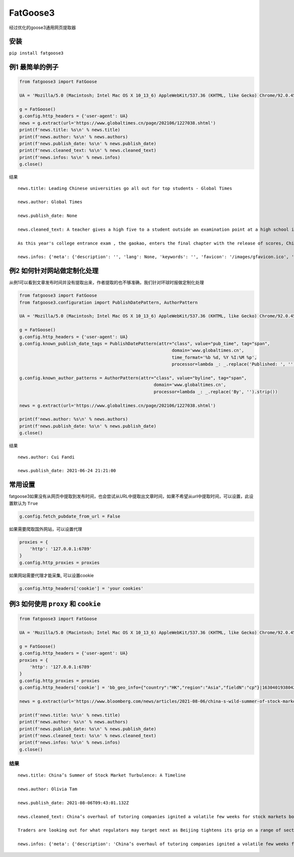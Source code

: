 FatGoose3
=========

经过优化的goose3通用网页提取器

安装
----

``pip install fatgoose3``

例1 最简单的例子
----------------

.. code:: python

    from fatgoose3 import FatGoose

    UA = 'Mozilla/5.0 (Macintosh; Intel Mac OS X 10_13_6) AppleWebKit/537.36 (KHTML, like Gecko) Chrome/92.0.4515.131 Safari/537.36'

    g = FatGoose()
    g.config.http_headers = {'user-agent': UA}
    news = g.extract(url='https://www.globaltimes.cn/page/202106/1227038.shtml')
    print(f'news.title: %s\n' % news.title)
    print(f'news.author: %s\n' % news.authors)
    print(f'news.publish_date: %s\n' % news.publish_date)
    print(f'news.cleaned_text: %s\n' % news.cleaned_text)
    print(f'news.infos: %s\n' % news.infos)
    g.close()

结果

::

    news.title: Leading Chinese universities go all out for top students - Global Times

    news.author: Global Times

    news.publish_date: None

    news.cleaned_text: A teacher gives a high five to a student outside an examination point at a high school in Guangzhou, South China's Guangdong Province. A total of 10.78 million Chinese students across the country stepped into Gaokao examination rooms on Monday to take their final step toward college. Photo: VCG

    As this year's college entrance exam , the gaokao, enters the final chapter with the release of scores, China's top universities are beginning their most important contest of the year - recruiting the top talents -- and they are going all out to impress the best candidates.As of 6 pm on Thursday, 18 provincial-level regions had unveiled the undergraduate admission bar, signaling the beginning of the college admissions work. Top universities have sent admissions teams to each province to introduce their universities and attract more young talent.Many universities have designed beautifully crafted acceptance letters to attract candidates to apply. Nankai University even included two lotus seeds from Jiaxing, East China's Zhejiang Province, in its admissions letter to commemorate the centennial of the founding of the Communist Party of China (CPC). The First National Congress of CPC was held in Jiaxing in 1921.East China Normal University went with a promotional video consisting entirely of Chinese-style hand-drawn cartoons depicting the story of a child from birth to adulthood. The video shows the child entering East China Normal University and becoming a pillar of the country.The recruiting video of Lanzhou University is almost like a mini-movie, describing a student's four years in the university designing laser radars, and chasing dreams.But none of the other praise-winning videos were as attractive to netizens as the hardcore video from the National University of Defense Technology. The 27-second short clip contains not a word of dialogue, only a number of students wearing pilot uniforms soaring thousands of meters in the air, holding a sign that simply says "Welcome to apply."But to what extent candidates would change their application plans because of the university's publicity is uncertain, a high school teacher who has been teaching for more than 20 years, told the Global Times, because young people nowadays are "very thoughtful in choosing their universities and majors."Compared with previous generations, the 18-year-olds of recent years have significantly more of their own considerations, said the Shanghai-based teacher surnamed Wu."They are no longer just rushing to enroll in a school for its reputation or listening entirely to their parents or teachers," Wu said. "They gather information about colleges from various sources before they fill out their applications, and then consider a variety of factors such as their hobbies, prospects and needs.""When I fill out my application, I take into serious consideration what talents my country needs at the moment," a freshman-to-be surnamed Tian from Chaozhou, South China's Guangdong Province, told the Global Times."I hope to join the high-tech industry such as chips and help my country's scientific progress, so I have chosen basic science as my undergraduate major," Tian said. "Some of my classmates have applied for national defense and aerospace majors, all hoping to contribute their share."In 2020, China launched a new education plan to encourage elite students to study "basic" subjects to improve the country's science and technology capabilities.According to the Strong Base Plan released by the Ministry of Education last year, 36 leading Chinese universities -- including Peking, Tsinghua and Fudan -- will select outstanding applicants who are "willing to serve the country's significant strategic demands," including high-end chip production, artificial intelligence, new materials, and other subjects related to national security, as well as some humanities and social science fields that suffer from shortages of talent.Many of these subjects -- such as mathematics, physics, chemistry and biology -- are unpopular with students who prefer majors such as computer science and finance that will improve their earning potential.This plan is mainly designed to solve the current shortages of scientific researchers in basic disciplines in China, Xiong Bingqi, director of the 21st Century Education Research Institute in Beijing, told the Global Times.Those being admitted now will be key forces for China to realize national rejuvenation, and they will have to overcome all kinds of challenges."Fortunately, we have seen enough young people who have ambitions to be contributors," said Xiong.

    news.infos: {'meta': {'description': '', 'lang': None, 'keywords': '', 'favicon': '/images/gfavicon.ico', 'canonical': 'https://www.globaltimes.cn/page/202106/1227038.shtml', 'encoding': 'utf-8'}, 'image': None, 'domain': 'www.globaltimes.cn', 'title': 'Leading Chinese universities go all out for top students - Global Times', 'cleaned_text': 'A teacher gives a high five to a student outside an examination point at a high school in Guangzhou, South China\'s Guangdong Province. A total of 10.78 million Chinese students across the country stepped into Gaokao examination rooms on Monday to take their final step toward college. Photo: VCG\n\nAs this year\'s college entrance exam , the gaokao, enters the final chapter with the release of scores, China\'s top universities are beginning their most important contest of the year - recruiting the top talents -- and they are going all out to impress the best candidates.As of 6 pm on Thursday, 18 provincial-level regions had unveiled the undergraduate admission bar, signaling the beginning of the college admissions work. Top universities have sent admissions teams to each province to introduce their universities and attract more young talent.Many universities have designed beautifully crafted acceptance letters to attract candidates to apply. Nankai University even included two lotus seeds from Jiaxing, East China\'s Zhejiang Province, in its admissions letter to commemorate the centennial of the founding of the Communist Party of China (CPC). The First National Congress of CPC was held in Jiaxing in 1921.East China Normal University went with a promotional video consisting entirely of Chinese-style hand-drawn cartoons depicting the story of a child from birth to adulthood. The video shows the child entering East China Normal University and becoming a pillar of the country.The recruiting video of Lanzhou University is almost like a mini-movie, describing a student\'s four years in the university designing laser radars, and chasing dreams.But none of the other praise-winning videos were as attractive to netizens as the hardcore video from the National University of Defense Technology. The 27-second short clip contains not a word of dialogue, only a number of students wearing pilot uniforms soaring thousands of meters in the air, holding a sign that simply says "Welcome to apply."But to what extent candidates would change their application plans because of the university\'s publicity is uncertain, a high school teacher who has been teaching for more than 20 years, told the Global Times, because young people nowadays are "very thoughtful in choosing their universities and majors."Compared with previous generations, the 18-year-olds of recent years have significantly more of their own considerations, said the Shanghai-based teacher surnamed Wu."They are no longer just rushing to enroll in a school for its reputation or listening entirely to their parents or teachers," Wu said. "They gather information about colleges from various sources before they fill out their applications, and then consider a variety of factors such as their hobbies, prospects and needs.""When I fill out my application, I take into serious consideration what talents my country needs at the moment," a freshman-to-be surnamed Tian from Chaozhou, South China\'s Guangdong Province, told the Global Times."I hope to join the high-tech industry such as chips and help my country\'s scientific progress, so I have chosen basic science as my undergraduate major," Tian said. "Some of my classmates have applied for national defense and aerospace majors, all hoping to contribute their share."In 2020, China launched a new education plan to encourage elite students to study "basic" subjects to improve the country\'s science and technology capabilities.According to the Strong Base Plan released by the Ministry of Education last year, 36 leading Chinese universities -- including Peking, Tsinghua and Fudan -- will select outstanding applicants who are "willing to serve the country\'s significant strategic demands," including high-end chip production, artificial intelligence, new materials, and other subjects related to national security, as well as some humanities and social science fields that suffer from shortages of talent.Many of these subjects -- such as mathematics, physics, chemistry and biology -- are unpopular with students who prefer majors such as computer science and finance that will improve their earning potential.This plan is mainly designed to solve the current shortages of scientific researchers in basic disciplines in China, Xiong Bingqi, director of the 21st Century Education Research Institute in Beijing, told the Global Times.Those being admitted now will be key forces for China to realize national rejuvenation, and they will have to overcome all kinds of challenges."Fortunately, we have seen enough young people who have ambitions to be contributors," said Xiong.', 'opengraph': {}, 'tags': [], 'tweets': [], 'movies': [], 'links': ['https://www.globaltimes.cn/page/202106/1225653.shtml'], 'authors': 'Global Times', 'publish_date': None}

例2 如何针对网站做定制化处理
----------------------------

从例1可以看到文章发布时间并没有提取出来，作者提取的也不够准确，我们针对环球时报做定制化处理

.. code:: python

    from fatgoose3 import FatGoose
    from fatgoose3.configuration import PublishDatePattern, AuthorPattern

    UA = 'Mozilla/5.0 (Macintosh; Intel Mac OS X 10_13_6) AppleWebKit/537.36 (KHTML, like Gecko) Chrome/92.0.4515.131 Safari/537.36'

    g = FatGoose()
    g.config.http_headers = {'user-agent': UA}
    g.config.known_publish_date_tags = PublishDatePattern(attr="class", value="pub_time", tag="span",
                                                               domain='www.globaltimes.cn',
                                                               time_format='%b %d, %Y %I:%M %p',
                                                               processor=lambda _: _.replace('Published: ', ''))

    g.config.known_author_patterns = AuthorPattern(attr="class", value="byline", tag="span",
                                                        domain='www.globaltimes.cn',
                                                        processor=lambda _: _.replace('By', '').strip())

    news = g.extract(url='https://www.globaltimes.cn/page/202106/1227038.shtml')

    print(f'news.author: %s\n' % news.authors)
    print(f'news.publish_date: %s\n' % news.publish_date)
    g.close()

结果

::

    news.author: Cui Fandi

    news.publish_date: 2021-06-24 21:21:00

常用设置
--------

fatgoose3如果没有从网页中提取到发布时间，也会尝试从URL中提取出文章时间，如果不希望从url中提取时间，可以设置，此设置默认为
``True``

.. code:: python

    g.config.fetch_pubdate_from_url = False

如果需要爬取国外网站，可以设置代理

.. code:: python

    proxies = {
        'http': '127.0.0.1:6789'
    }
    g.config.http_proxies = proxies

如果网站需要代理才能采集, 可以设置cookie

.. code:: python

    g.config.http_headers['cookie'] = 'your cookies'

例3 如何使用 ``proxy`` 和 ``cookie``
------------------------------------

.. code:: python

    from fatgoose3 import FatGoose

    UA = 'Mozilla/5.0 (Macintosh; Intel Mac OS X 10_13_6) AppleWebKit/537.36 (KHTML, like Gecko) Chrome/92.0.4515.131 Safari/537.36'

    g = FatGoose()
    g.config.http_headers = {'user-agent': UA}
    proxies = {
        'http': '127.0.0.1:6789'
    }
    g.config.http_proxies = proxies
    g.config.http_headers['cookie'] = 'bb_geo_info={"country":"HK","region":"Asia","fieldN":"cp"}|1630401938042; pxcts=3e8fbc20-04bd-11ec-8cd2-b3feeb40fb79; _pxvid=3e8e9ca4-04bd-11ec-8917-576c79444c71; _reg-csrf=s%3ASR7J68z_nbtjIVZHKZkaS2B8.GMAKXuiosdCaW15fwDiLF%2BKELfQrEQjmPxjbZc6Nh0I; _user-status=anonymous; agent_id=42c00fe3-a7c6-4fc7-817d-b8408683ad09; session_id=49ad7b47-d543-46af-b3d2-8eea1d0a64cc; session_key=941041c3381825d3821cee5e00003315ab40ef22; gatehouse_id=307e7059-3c1c-42fa-a6a7-fd3258495e6d; bb_geo_info={"countryCode":"HK","country":"HK","field_n":"cp","trackingRegion":"Asia","cacheExpiredTime":1630401938755,"region":"Asia","fieldN":"cp"}|1630401938755; _sp_krux=false; _sp_v1_uid=1:442:9c1d8270-dd33-4d91-bdf0-717556a6dc78; _sp_v1_ss=1:H4sIAAAAAAAAAItWqo5RKimOUbLKK83J0YlRSkVil4AlqmtrlXSGvrJYAB7rhbDrAAAA; _sp_v1_opt=1:; _sp_v1_csv=null; _sp_v1_lt=1:; ccpaUUID=eeb22a2f-37d2-4216-9b15-6939d9f56d76; dnsDisplayed=true; ccpaApplies=true; signedLspa=false; bbgconsentstring=req1fun1pad1; _gcl_au=1.1.1471559377.1629797140; bdfpc=004.0618011914.1629797140495; _ga=GA1.2.1381061563.1629797142; _fbp=fb.1.1629797142113.1604849760; _rdt_uuid=1629797142167.d0934f60-09ad-4dbb-9e57-ddf07f6c8825; _scid=988ca44c-45bb-449a-b5a7-cc356e1d65ea; _cc_id=5df5e1609ed0920d07d459f0f0f0c5cc; _li_dcdm_c=.bloomberg.com; _lc2_fpi=b1166d620485--01fdvqnqcf5fje5zb1a57ra6y9; _sctr=1|1629734400000; trc_cookie_storage=taboola%2520global%253Auser-id%3Dd5a5f492-ef6c-4fe7-ba35-80eea07d6db4-tuct564d9ac; panoramaId_expiry=1630401975910; panoramaId=3b0a568e58737e94a4996b442b954945a702e8c220d6a76147bd12b84e677fee; _gid=GA1.2.1761810210.1630030612; bb-mini-player-viewed=true; __sppvid=88bd4d61-c2b2-4cb5-8364-d41e1fac087d; _parsely_visitor={%22id%22:%22pid=7f986ae5cfa02dc96e77de37a4221af7%22%2C%22session_count%22:8%2C%22last_session_ts%22:1630070749501}; kw.pv_session=2; _sp_id.3377=3024460b-5e07-452b-a1d4-3809a14c29af.1629797154.6.1630070758.1630052089.dd6c0ad0-7a27-4ebd-a61a-6a95c0b93ed5; _uetsid=d7ccfde006dc11ec947913a07a3316d2; _uetvid=1a32f6a0cffb11ebbd1189ad070ed2ad; _pxff_rf=1; _pxff_fp=1; _px3=b3a94ad338545d5c6fb11bf13a1af67ce50ad23933d4d268e355f832ec5bdded:pqzDpasuqmCAKNUSkda4HKVma0s6zRl8GTofMjKbqK5NqVmI92HA2dpDUsI7TMbeivZS9Sn5uYFCV8brTYBKEw==:1000:+n9iqbbK8dNSPAmdpmxUgJdYjr9JDibqbch/RMi+FkFjXWLwQi+Y7oW8hVMOKpkvDSvFYvo2sd0ZE5Po6JPjlkt9hBzT6VyChWeipQ/aC5IKSiSqGdXf26d8R6ZNqjADQQvyjBCdr1a72xBYxq9YAvHIlEZX8Q+6zND54b+I1z0=; _px2=eyJ0IjoxNjMwMDczODEzNDA4LCJ2IjoiM2U4ZTljYTQtMDRiZC0xMWVjLTg5MTctNTc2Yzc5NDQ0YzcxIiwidSI6ImJhYTI2OGYwLTA3NDAtMTFlYy04MzVkLTkzNDgxMDcxMTQ3YyIsImgiOiI0NTkxOWRjYTliOThkZjM2NjQwZTE1MjJkYzkxYWY3YTExYTBmZjUyNDA1ZmYyZmE1MmRhYmZhOGVhY2I1MTY4In0=; _reg-csrf-token=9tDNmMLv-XbkLgm-FXvgcThkYGhk0ilRUzMA; _last-refresh=2021-8-27%2014%3A11; _sp_v1_data=2:334565:1629797139:0:26:0:26:0:0:_:-1; consentUUID=368aeaa5-6870-4c08-bcb8-33df343899fe; _pxde=274b18718434974d119f2bb978440357ae3e773a68f59ced73483fc2415cbffa:eyJ0aW1lc3RhbXAiOjE2MzAwNzM1MjI3NjgsImZfa2IiOjAsImlwY19pZCI6W119'

    news = g.extract(url='https://www.bloomberg.com/news/articles/2021-08-06/china-s-wild-summer-of-stock-market-shocks-a-timeline')

    print(f'news.title: %s\n' % news.title)
    print(f'news.author: %s\n' % news.authors)
    print(f'news.publish_date: %s\n' % news.publish_date)
    print(f'news.cleaned_text: %s\n' % news.cleaned_text)
    print(f'news.infos: %s\n' % news.infos)
    g.close()

结果
~~~~

::

    news.title: China’s Summer of Stock Market Turbulence: A Timeline

    news.author: Olivia Tam

    news.publish_date: 2021-08-06T09:43:01.132Z

    news.cleaned_text: China’s overhaul of tutoring companies ignited a volatile few weeks for stock markets both onshore and in Hong Kong this summer, leaving investors on edge.

    Traders are looking out for what regulators may target next as Beijing tightens its grip on a range of sectors from private education to digital gaming, e-cigarettes, property and insurance.

    news.infos: {'meta': {'description': 'China’s overhaul of tutoring companies ignited a volatile few weeks for stock markets both onshore and in Hong Kong this summer, leaving investors on edge.', 'lang': 'en', 'keywords': 'China,Bear Market,HANG SENG INDEX,Hong Kong,HUBEI TECH SEMICONDUCTORS-A,Stocks,Media,TENCENT HOLDINGS LTD,ALIBABA PICTURES GROUP LTD,Music Streaming,technology,markets', 'favicon': 'https://assets.bwbx.io/s3/javelin/public/javelin/images/favicon-black-63fe5249d3.png', 'canonical': 'https://www.bloomberg.com/news/articles/2021-08-06/china-s-wild-summer-of-stock-market-shocks-a-timeline', 'encoding': 'utf-8'}, 'image': None, 'domain': 'www.bloomberg.com', 'title': 'China’s Summer of Stock Market Turbulence: A Timeline', 'cleaned_text': 'China’s overhaul of tutoring companies ignited a volatile few weeks for stock markets both onshore and in Hong Kong this summer, leaving investors on edge.\n\nTraders are looking out for what regulators may target next as Beijing tightens its grip on a range of sectors from private education to digital gaming, e-cigarettes, property and insurance.', 'opengraph': {'description': 'China’s overhaul of tutoring companies ignited a volatile few weeks for stock markets both onshore and in Hong Kong this summer, leaving investors on edge.', 'image': 'https://assets.bwbx.io/images/users/iqjWHBFdfxIU/iFIfqCVqmk0s/v1/1200x900.jpg', 'site_name': 'Bloomberg.com', 'title': 'China’s Summer of Stock Market Turbulence: A Timeline', 'type': 'article', 'url': 'https://www.bloomberg.com/news/articles/2021-08-06/china-s-wild-summer-of-stock-market-shocks-a-timeline', 'article:opinion': 'false', 'article:content_tier': 'metered'}, 'tags': [], 'tweets': [], 'movies': [], 'links': ['https://www.bloomberg.com/news/articles/2021-07-25/china-to-overhaul-private-education-sector-hijacked-by-capital'], 'authors': 'Olivia Tam', 'publish_date': '2021-08-06T09:43:01.132Z'}
